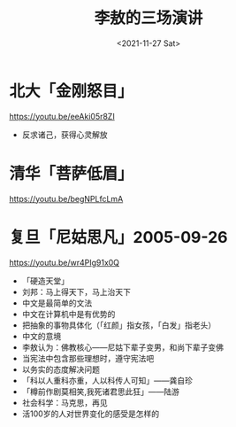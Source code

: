 #+TITLE: 李敖的三场演讲
#+DATE: <2021-11-27 Sat>
* 北大「金刚怒目」

https://youtu.be/eeAki05r8ZI

- 反求诸己，获得心灵解放

* 清华「菩萨低眉」

https://youtu.be/begNPLfcLmA

* 复旦「尼姑思凡」2005-09-26

https://youtu.be/wr4PIg91x0Q

- 「硬造天堂」
- 刘邦：马上得天下，马上治天下
- 中文是最简单的文法
- 中文在计算机中是有优势的
- 把抽象的事物具体化（「红颜」指女孩，「白发」指老头）
- 中文的意境
- 李敖认为：佛教核心——尼姑下辈子变男，和尚下辈子变佛
- 当宪法中包含那些理想时，遵守宪法吧
- 以务实的态度解决问题
- 「科以人重科亦重，人以科传人可知」——龚自珍
- 「樽前作剧莫相笑,我死诸君思此狂」——陆游
- 社会科学：马克思，再见
- 活100岁的人对世界变化的感受是怎样的
